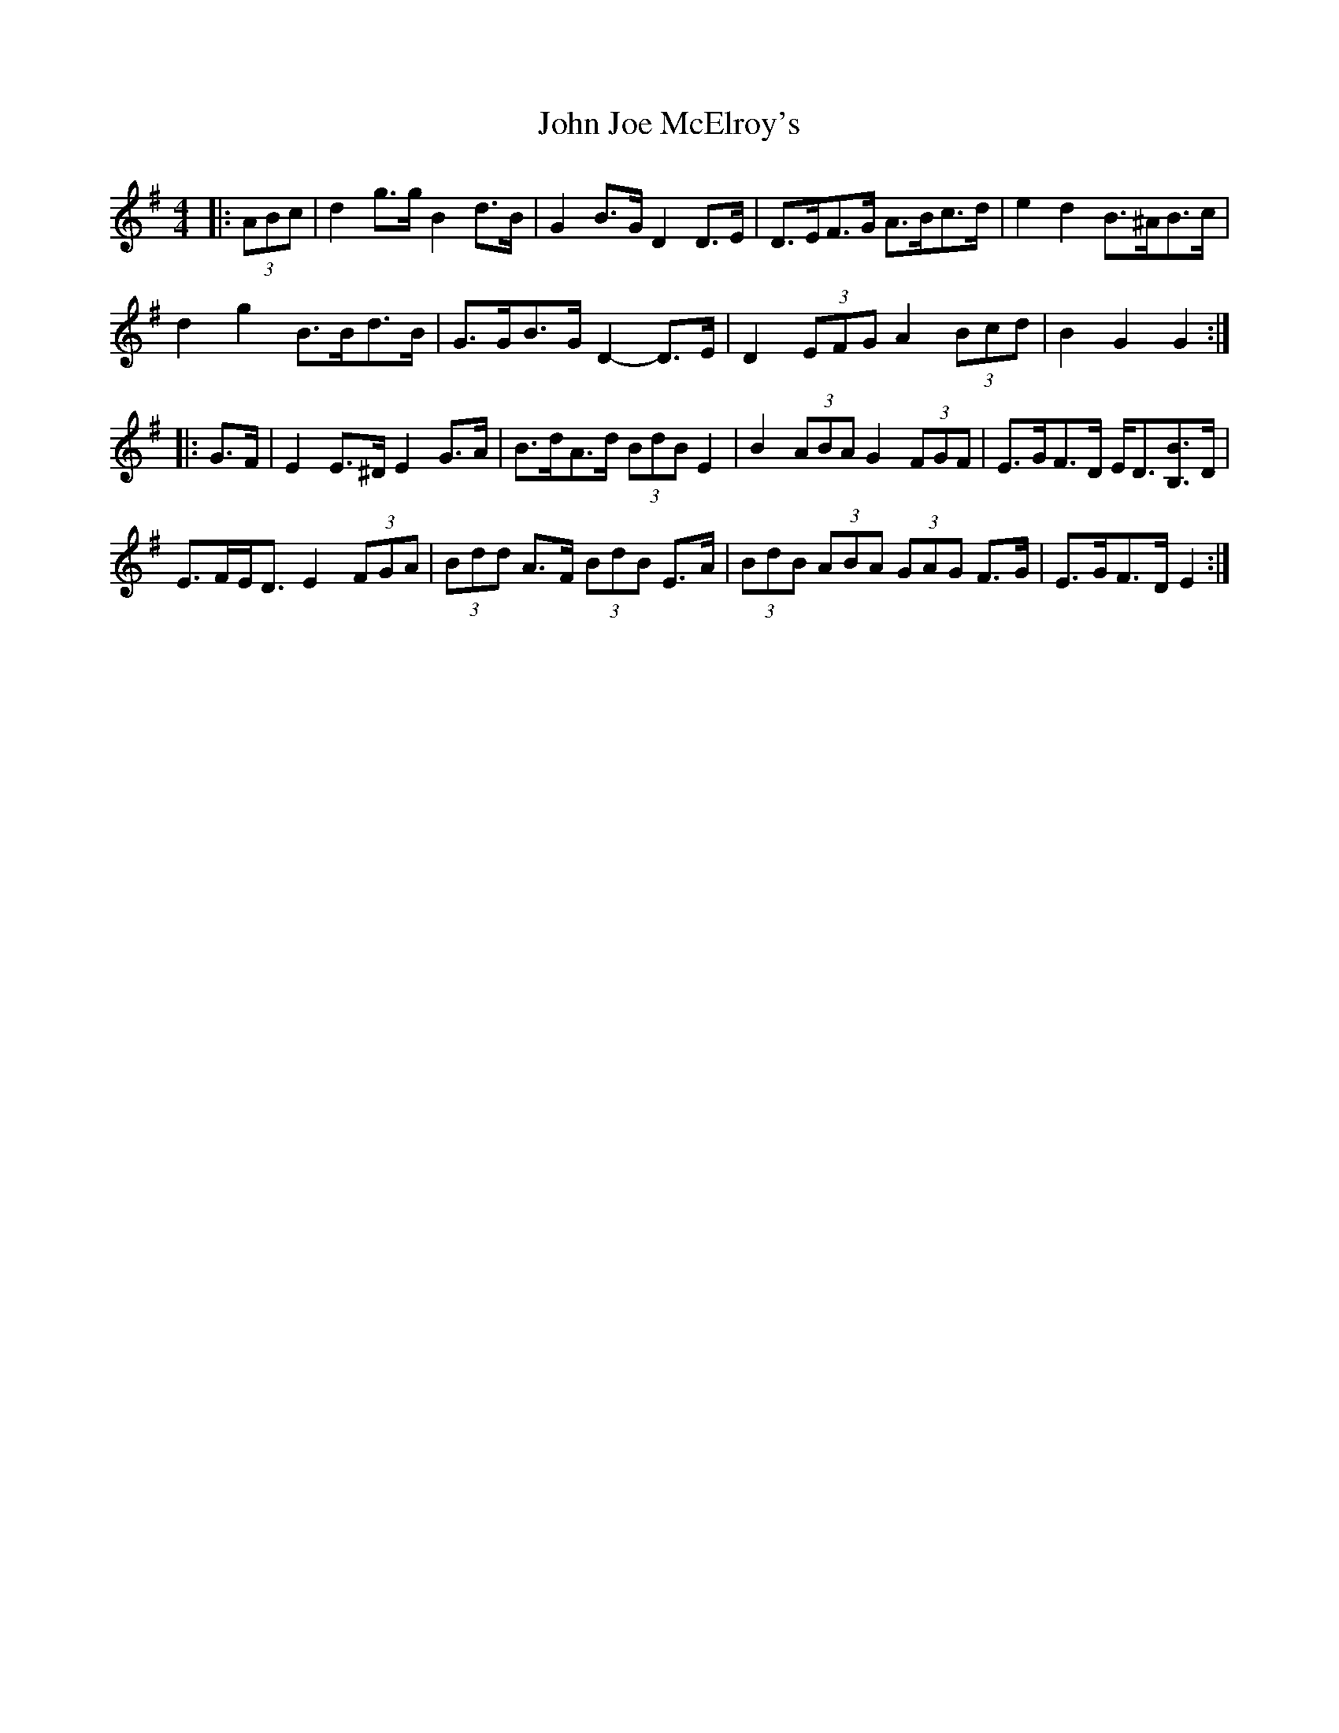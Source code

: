 X: 20460
T: John Joe McElroy's
R: barndance
M: 4/4
K: Gmajor
|:(3ABc|d2 g>g B2 d>B|G2 B>G D2 D>E|D>EF>G A>Bc>d|e2 d2 B>^AB>c|
d2 g2 B>Bd>B|G>GB>G D2- D>E|D2 (3EFG A2 (3Bcd|B2 G2 G2:|
|:G>F|E2 E>^D E2 G>A|B>dA>d (3BdB E2|B2 (3ABA G2 (3FGF|E>GF>D E<D[B,B]>D|
E>FE<D E2 (3FGA|(3Bdd A>F (3BdB E>A|(3BdB (3ABA (3GAG F>G|E>GF>D E2:|

